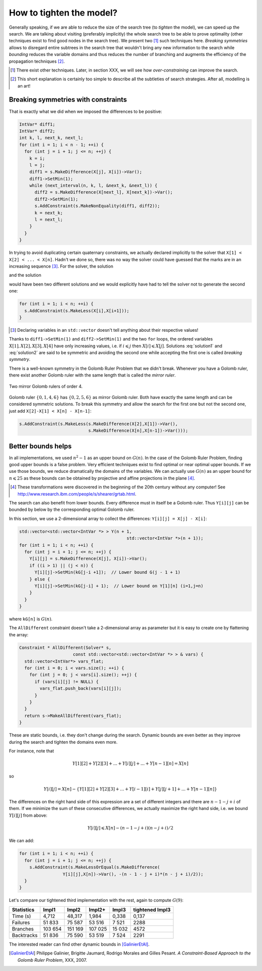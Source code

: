 ..  _golomb_ruler_tighten_model:

How to tighten the model?
-------------------------

Generally speaking, if we are able to reduce the size of the search tree (to *tighten* the model), we can speed up the search. We are talking about 
visiting (preferably implicitly) the whole search tree to be able to prove optimality (other techniques exist to find good nodes in the search tree). We present two [#two_techniques_tighten_model]_ such techniques here. *Breaking symmetries* allows to disregard entire subtrees in the search tree that wouldn't bring any new information to the search while *bounding* reduces the variable domains and thus reduces the number of branching and augments the efficiency of the propagation techniques [#explanation_tighten_model]_.

.. [#two_techniques_tighten_model] There exist other techniques. Later, in section XXX, we will see how *over-constraining* can improve the 
   search.

.. [#explanation_tighten_model] This short explanation is certainly too simple to describe all the subtleties of search strategies. After 
   all, modelling is an art!


..  raw:: latex

    \\ \\ You can find the code in the file \code{tutorials/cplusplus/chap3/golomb6.cc}.


..  only:: html

    You can find the code in the file `tutorials/cplusplus/chap3/golomb6.cc <../../../tutorials/cplusplus/chap3/golomb6.cc>`_

..  _objectives_breaking_symmetries:

Breaking symmetries with constraints
^^^^^^^^^^^^^^^^^^^^^^^^^^^^^^^^^^^^^^^^

..  raw:: latex

    In the section~\ref{manual/objectives/second_implementation:golomb-ruler-second-implementation}, when we declared the variables \code{X}
    representing the marks of a Golomb ruler, we implicitly took for granted that \code{X[1] < X[2] < ... < X[n]}.

..  only:: html

    In the section :ref:`golomb_ruler_second_implementation`, when we declared the variables ``X``
    representing the marks of a Golomb ruler, we implicitly took for granted that ``X[1] < X[2] < ... < X[n]``.


That is exactly what we did when we imposed the differences to be positive:

..  code-block:: c++

    IntVar* diff1;
    IntVar* diff2;
    int k, l, next_k, next_l;
    for (int i = 1; i < n - 1; ++i) {
      for (int j = i + 1; j <= n; ++j) {
        k = i; 
        l = j;
        diff1 = s.MakeDifference(X[j], X[i])->Var();
        diff1->SetMin(1);
        while (next_interval(n, k, l, &next_k, &next_l)) {
          diff2 = s.MakeDifference(X[next_l], X[next_k])->Var();
          diff2->SetMin(1);
          s.AddConstraint(s.MakeNonEquality(diff1, diff2));
          k = next_k;
          l = next_l;
        }
      }
    }
    
In trying to avoid duplicating certain quaternary constraints, we actually declared implicitly to the solver that 
``X[1] < X[2] < ... < X[n]``. Hadn't we done so, there was no way the solver could have guessed that the marks are in an increasing sequence [#solver_guessing_sequence_golomb]_. For the solver, the solution 

..  math::
    :label: solution1
    
    X[1] = 0, X[2] = 1, X[3] = 4, X[4] = 6 
    
and the solution 

..  math::
    :label: solution2
    
    X[1] = 4, X[2] = 1, X[3] = 6, X[4] = 0 
    
would have been two different solutions and we would explicitly have had to tell the solver not to generate the second one:

..  code-block:: c++

    for (int i = 1; i < n; ++i) {
      s.AddConstraint(s.MakeLess(X[i],X[i+1]));
    }

.. [#solver_guessing_sequence_golomb] Declaring variables in an ``std::vector`` doesn't tell anything about their respective values!

Thanks to ``diff1->SetMin(1)`` and ``diff2->SetMin(1)`` and the two ``for`` loops, the ordered variables :math:`X[1], X[2], X[3], X[4]`
have only increasing values, i.e. if :math:`i \leqslant j` then :math:`X[i] \leqslant X[j]`. Solutions :eq:`solution1` and :eq:`solution2` are said to be symmetric and avoiding the second one while accepting the first one is called *breaking symmetry*.


There is a well-known symmetry in the Golomb Ruler Problem that we didn't break. Whenever you have a Golomb ruler, there exist another Golomb 
ruler with the same length that is called the *mirror ruler*. 


..  raw:: latex

    Figure~\ref{manual/objectives/tighten_model:golomb-4-mirror} illustrates 
    two mirror Golomb rulers of order 4.

..  only:: html

    Figure :ref:`golomb_4_mirror` 
    illustrates two mirror Golomb rulers of order 4.

..  _golomb_4_mirror:

..  figure:: images/golomb_4_mirror.*
    :alt: Two mirror Golomb rulers of order 4.
    :align: center
    
    Two mirror Golomb rulers of order 4.

..  index:: MakeLessOrEqual()

Golomb ruler :math:`\{0,1,4,6\}` has :math:`\{0,2,5,6\}` as mirror Golomb ruler. Both have exactly the same length and can be considered symmetric solutions. To break this symmetry and allow the search for the first one but not the second one, just add ``X[2]-X[1] < X[n] - X[n-1]``:

..  code-block:: c++

    s.AddConstraint(s.MakeLess(s.MakeDifference(X[2],X[1])->Var(),
                               s.MakeDifference(X[n],X[n-1])->Var()));

..  only:: html

    Later on, in the section :ref:`search_primitives_breaking_symmetry`, we will see how to provide some rules to the solver 
    (by implementing ``SymmetryBreaker``\s)
    so that it generates itself the constraints to break symmetries. 
    These constraints are generated *on the fly* during the search!
    
..  raw:: latex

    Later on, in section~\ref{manual/search_primitives/breaking_symmetry:search-primitives-breaking-symmetry}, 
    we will see how to provide some rules to the solver 
    (by implementing \code{SymmetryBreaker}s)
    so that it generates itself the constraints to break symmetries. 
    These constraints are generated \emph{on the fly} during the search!

Better bounds helps
^^^^^^^^^^^^^^^^^^^

In all implementations, we used :math:`n^2 - 1` as an upper bound on :math:`G(n)`. In the case of the Golomb Ruler Problem, finding good upper bounds is a false problem. Very efficient techniques exist to find optimal or near optimal upper bounds. If we use those bounds, we reduce dramatically the domains of the variables. We can actually use :math:`G(n)` as an upper bound for :math:`n \leqslant 25` as these bounds can be obtained by projective and affine projections in the plane [#projective_affine_transformation_golomb]_.

..  [#projective_affine_transformation_golomb] These transformations were discovered in the beginning of the 20th century without any computer!
    See http://www.research.ibm.com/people/s/shearer/grtab.html.

 

The search can also benefit from lower bounds. Every difference must in itself be a Golomb ruler. Thus ``Y[i][j]`` can be bounded by below by the corresponding optimal Golomb ruler.

In this section, we use a 2-dimensional array to collect the differences: ``Y[i][j] = X[j] - X[i]``:

..  code-block:: c++

    std::vector<std::vector<IntVar *> > Y(n + 1, 
                                              std::vector<IntVar *>(n + 1));
    for (int i = 1; i < n; ++i) {
      for (int j = i + 1; j <= n; ++j) {
        Y[i][j] = s.MakeDifference(X[j], X[i])->Var();
        if ((i > 1) || (j < n)) {
          Y[i][j]->SetMin(kG[j-i +1]);  // Lower bound G(j - 1 + 1)
        } else {
          Y[i][j]->SetMin(kG[j-i] + 1);  // Lower bound on Y[1][n] (i=1,j=n)
        }
      }
    }

where ``kG[n]`` is :math:`G(n)`.

The ``AllDifferent`` constraint doesn't take a 2-dimensional array as parameter but it is easy to create one by flattening the array:

..  code-block:: c++

    Constraint * AllDifferent(Solver* s, 
                         const std::vector<std::vector<IntVar *> > & vars) {
      std::vector<IntVar*> vars_flat;
      for (int i = 0; i < vars.size(); ++i) {
        for (int j = 0; j < vars[i].size(); ++j) {
          if (vars[i][j] != NULL) {
            vars_flat.push_back(vars[i][j]);
          }
        }
      }
      return s->MakeAllDifferent(vars_flat);
    }

These are static bounds, i.e. they don't change during the search. Dynamic bounds are even better as they improve during the search and tighten the domains even more.

For instance, note that

..  math::

    Y[1][2] + Y[2][3] + ... + Y[i][j] + ... + Y[n-1][n] = X[n]

so

..  math::

    Y[i][j] = X[n] - \left\{ Y[1][2] + Y[2][3] + ... + Y[i-1][i] + Y[j][j+1] + ... + Y[n-1][n] \right\}

The differences on the right hand side of this expression are a set of different integers and there are :math:`n-1-j+i` of them.
If we minimize the sum of these consecutive differences, we actually maximize the right hand side, i.e. we bound :math:`Y[i][j]` from above:

..  math::

    Y[i][j] \leqslant X[n] - (n-1-j+i)(n-j+i)/2
    
We can add:

..  code-block:: c++

    for (int i = 1; i < n; ++i) {
      for (int j = i + 1; j <= n; ++j) {
        s.AddConstraint(s.MakeLessOrEqual(s.MakeDifference(
                     Y[i][j],X[n])->Var(), -(n - 1 - j + i)*(n - j + i)/2));
      }
    }


Let's compare our tightened third implementation with the rest, again to compute :math:`G(9)`:

..  tabularcolumns:: |l|r|r|r|r|r|

..  table::

    ========== ======== ========= ========= ========= ================== 
    Statistics Impl1    Impl2     Impl2+    Impl3     tightened Impl3
    ========== ======== ========= ========= ========= ================== 
    Time (s)     4,712    48,317    1,984     0,338     0,137
    Failures    51 833    75 587   53 516     7 521      2288
    Branches   103 654   151 169  107 025    15 032      4572
    Backtracks  51 836    75 590   53 519     7 524      2291
    ========== ======== ========= ========= ========= ================== 


The interested reader can find other dynamic bounds in [GalinierEtAl]_.


.. [GalinierEtAl] Philippe Galinier, Brigitte Jaumard, Rodrigo Morales and Gilles Pesant. *A Constraint-Based Approach to the
   Golomb Ruler Problem*, XXX, 2007.






